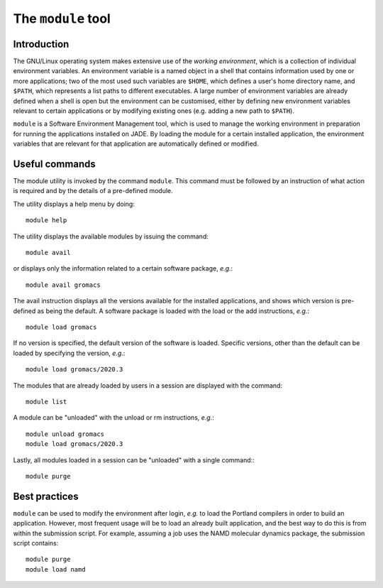 .. _modules:

The ``module`` tool
===================

Introduction
------------

The GNU/Linux operating system makes extensive use of the *working environment*, which is a collection of individual environment variables.  An environment variable is a named object in a shell that contains information used by one or more applications; two of the most used such variables are ``$HOME``, which defines a user's home directory name, and ``$PATH``, which represents a list paths to different executables.  A large number of environment variables are already defined when a shell is open but the environment can be customised, either by defining new environment variables relevant to certain applications or by modifying existing ones (e.g. adding a new path to ``$PATH``).

``module`` is a Software Environment Management tool, which is used to manage the working environment in preparation for running the applications installed on JADE.  By loading the module for a certain installed application, the environment variables that are relevant for that application are automatically defined or modified.

Useful commands
---------------

The module utility is invoked by the command ``module``.  This command must be followed by an instruction of what action is required and by the details of a pre-defined module.

The utility displays a help menu by doing::

  module help

The utility displays the available modules by issuing the command::

  module avail

or displays only the information related to a certain software package, *e.g.*::

  module avail gromacs

The avail instruction displays all the versions available for the installed applications, and shows which version is pre-defined as being the default. A software package is loaded with the load or the add instructions, *e.g.*::

  module load gromacs

If no version is specified, the default version of the software is loaded. Specific versions, other than the default can be loaded by specifying the version, *e.g.*::

  module load gromacs/2020.3

The modules that are already loaded by users in a session are displayed with the command::

  module list

A module can be "unloaded" with the unload or rm instructions, *e.g.*::

  module unload gromacs
  module load gromacs/2020.3

Lastly, all modules loaded in a session can be "unloaded" with a single command:::

  module purge


Best practices
--------------

``module`` can be used to modify the environment after login, *e.g.* to load the Portland compilers in order to build an application.  However, most frequent usage will be to load an already built application, and the best way to do this is from within the submission script.  For example, assuming a job uses the NAMD molecular dynamics package, the submission script contains::

  module purge
  module load namd
